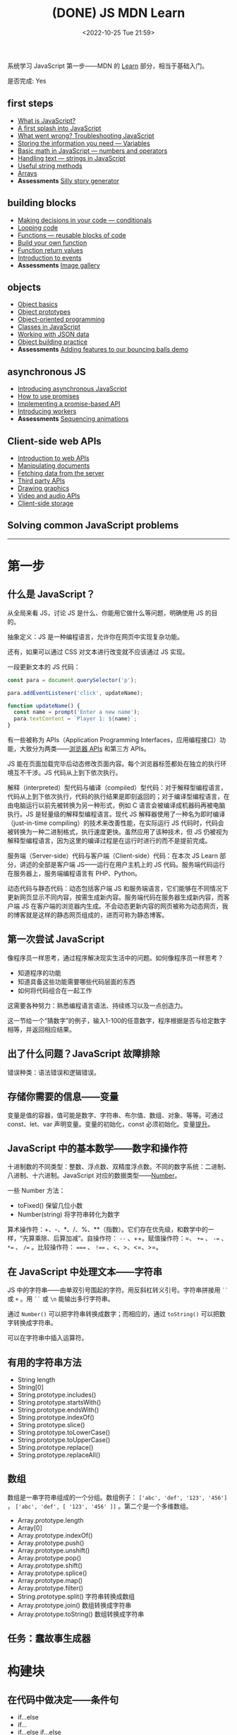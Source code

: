 #+TITLE: (DONE) JS MDN Learn
#+DATE: <2022-10-25 Tue 21:59>
#+TAGS[]: 技术 JavaScript
#+TOC: true

系统学习 JavaScript 第一步——MDN 的 [[https://developer.mozilla.org/en-US/docs/Learn/JavaScript][Learn]] 部分，相当于基础入门。

是否完成: Yes

#+BEGIN_EXPORT html
<h2>first steps</h2>
#+END_EXPORT

- [[https://developer.mozilla.org/en-US/docs/Learn/JavaScript/First_steps/What_is_JavaScript][What is JavaScript?]]
- [[https://developer.mozilla.org/en-US/docs/Learn/JavaScript/First_steps/A_first_splash][A first splash into JavaScript]]
- [[https://developer.mozilla.org/en-US/docs/Learn/JavaScript/First_steps/What_went_wrong][What went wrong? Troubleshooting JavaScript]]
- [[https://developer.mozilla.org/en-US/docs/Learn/JavaScript/First_steps/Variables][Storing the information you need — Variables]]
- [[https://developer.mozilla.org/en-US/docs/Learn/JavaScript/First_steps/Math][Basic math in JavaScript — numbers and operators]]
- [[https://developer.mozilla.org/en-US/docs/Learn/JavaScript/First_steps/Strings][Handling text — strings in JavaScript]]
- [[https://developer.mozilla.org/en-US/docs/Learn/JavaScript/First_steps/Useful_string_methods][Useful string methods]]
- [[https://developer.mozilla.org/en-US/docs/Learn/JavaScript/First_steps/Arrays][Arrays]]
- *Assessments* [[https://developer.mozilla.org/en-US/docs/Learn/JavaScript/First_steps/Silly_story_generator][Silly story generator]]

#+BEGIN_EXPORT html
<h2>building blocks</h2>
#+END_EXPORT

- [[https://developer.mozilla.org/en-US/docs/Learn/JavaScript/Building_blocks/conditionals][Making decisions in your code — conditionals]]
- [[https://developer.mozilla.org/en-US/docs/Learn/JavaScript/Building_blocks/Looping_code][Looping code]]
- [[https://developer.mozilla.org/en-US/docs/Learn/JavaScript/Building_blocks/Functions][Functions — reusable blocks of code]]
- [[https://developer.mozilla.org/en-US/docs/Learn/JavaScript/Building_blocks/Build_your_own_function][Build your own function]]
- [[https://developer.mozilla.org/en-US/docs/Learn/JavaScript/Building_blocks/Return_values][Function return values]]
- [[https://developer.mozilla.org/en-US/docs/Learn/JavaScript/Building_blocks/Events][Introduction to events]]
- **Assessments** [[https://developer.mozilla.org/en-US/docs/Learn/JavaScript/Building_blocks/Image_gallery][Image gallery]]

#+BEGIN_EXPORT html
<h2>objects</h2>
#+END_EXPORT

- [[https://developer.mozilla.org/en-US/docs/Learn/JavaScript/Objects/Basics][Object basics]]
- [[https://developer.mozilla.org/en-US/docs/Learn/JavaScript/Objects/Object_prototypes][Object prototypes]]
- [[https://developer.mozilla.org/en-US/docs/Learn/JavaScript/Objects/Object-oriented_programming][Object-oriented programming]]
- [[https://developer.mozilla.org/en-US/docs/Learn/JavaScript/Objects/Classes_in_JavaScript][Classes in JavaScript]]
- [[https://developer.mozilla.org/en-US/docs/Learn/JavaScript/Objects/JSON][Working with JSON data]]
- [[https://developer.mozilla.org/en-US/docs/Learn/JavaScript/Objects/Object_building_practice][Object building practice]]
- *Assessments* [[https://developer.mozilla.org/en-US/docs/Learn/JavaScript/Objects/Adding_bouncing_balls_features][Adding features to our bouncing balls demo]]

#+BEGIN_EXPORT html
<h2>asynchronous JS</h2>
#+END_EXPORT

- [[https://developer.mozilla.org/en-US/docs/Learn/JavaScript/Asynchronous/Introducing][Introducing asynchronous JavaScript]]
- [[https://developer.mozilla.org/en-US/docs/Learn/JavaScript/Asynchronous/Promises][How to use promises]]
- [[https://developer.mozilla.org/en-US/docs/Learn/JavaScript/Asynchronous/Implementing_a_promise-based_API][Implementing a promise-based API]]
- [[https://developer.mozilla.org/en-US/docs/Learn/JavaScript/Asynchronous/Introducing_workers][Introducing workers]]
- **Assessments** [[https://developer.mozilla.org/en-US/docs/Learn/JavaScript/Asynchronous/Sequencing_animations][Sequencing animations]]

#+BEGIN_EXPORT html
<h2>Client-side web APIs</h2>
#+END_EXPORT

- [[https://developer.mozilla.org/en-US/docs/Learn/JavaScript/Client-side_web_APIs/Introduction][Introduction to web APIs]]
- [[https://developer.mozilla.org/en-US/docs/Learn/JavaScript/Client-side_web_APIs/Manipulating_documents][Manipulating documents]]
- [[https://developer.mozilla.org/en-US/docs/Learn/JavaScript/Client-side_web_APIs/Fetching_data][Fetching data from the server]]
- [[https://developer.mozilla.org/en-US/docs/Learn/JavaScript/Client-side_web_APIs/Third_party_APIs][Third party APIs]]
- [[https://developer.mozilla.org/en-US/docs/Learn/JavaScript/Client-side_web_APIs/Drawing_graphics][Drawing graphics]]
- [[https://developer.mozilla.org/en-US/docs/Learn/JavaScript/Client-side_web_APIs/Video_and_audio_APIs][Video and audio APIs]]
- [[https://developer.mozilla.org/en-US/docs/Learn/JavaScript/Client-side_web_APIs/Client-side_storage][Client-side storage]]

#+BEGIN_EXPORT html
<h2>Solving common JavaScript problems</h2>
#+END_EXPORT

-----

* 第一步

** 什么是 JavaScript？

从全局来看 JS，讨论 JS 是什么、你能用它做什么等问题，明确使用 JS 的目的。

抽象定义：JS 是一种编程语言，允许你在网页中实现复杂功能。

还有，如果可以通过 CSS 对文本进行改变就不应该通过 JS 实现。

一段更新文本的 JS 代码：

#+BEGIN_SRC js
const para = document.querySelector('p');

para.addEventListener('click', updateName);

function updateName() {
  const name = prompt('Enter a new name');
  para.textContent = `Player 1: ${name}`;
}
#+END_SRC

有一些被称为 APIs（Application Programming Interfaces，应用编程接口）功能，大致分为两类——[[https://developer.mozilla.org/en-US/docs/Web/API][浏览器 APIs]] 和第三方 APIs。

JS 能在页面加载完毕后动态修改页面内容。每个浏览器标签都处在独立的执行环境互不干涉。JS 代码从上到下依次执行。

解释（interpreted）型代码与编译（compiled）型代码：对于解释型编程语言，代码从上到下依次执行，代码的执行结果是即刻返回的；对于编译型编程语言，在由电脑运行以前先被转换为另一种形式，例如 C 语言会被编译成机器码再被电脑执行。JS 是轻量级的解释型编程语言。现代 JS 解释器使用了一种名为即时编译（just-in-time compiling）的技术来改善性能，在实际运行 JS 代码时，代码会被转换为一种二进制格式，执行速度更快。虽然应用了该种技术，但 JS 仍被视为解释型编程语言，因为这里的编译过程是在运行时进行的而不是提前完成。

服务端（Server-side）代码与客户端（Client-side）代码：在本次 JS Learn 部分，讲述的全部是客户端 JS——运行在用户主机上的 JS 代码。服务端代码运行在服务器上，服务端编程语言有 PHP、Python。

动态代码与静态代码：动态包括客户端 JS 和服务端语言，它们能够在不同情况下更新网页显示不同内容，按需生成新内容。服务端代码在服务器生成新内容，而客户端 JS 在客户端的浏览器内生成。不会动态更新内容的网页被称为动态网页，我的博客就是这样的静态网页组成的，进而可称为静态博客。

** 第一次尝试 JavaScript

像程序员一样思考，通过程序解决现实生活中的问题。如何像程序员一样思考？

- 知道程序的功能
- 知道具备这些功能需要哪些代码层面的东西
- 如何将代码组合在一起工作

这需要各种努力：熟悉编程语言语法、持续练习以及一点创造力。

这一节给一个“猜数字”的例子，输入1-100的任意数字，程序根据是否与给定数字相等，并返回相应结果。

** 出了什么问题？JavaScript 故障排除

错误种类：语法错误和逻辑错误。

** 存储你需要的信息——变量

变量是值的容器，值可能是数字、字符串、布尔值、数组、对象、等等。可通过 const、let、var 声明变量。变量的初始化，const 必须初始化。变量[[https://developer.mozilla.org/en-US/docs/Glossary/Hoisting][提升]]。

** JavaScript 中的基本数学——数字和操作符

十进制数的不同类型：整数、浮点数、双精度浮点数。不同的数字系统：二进制、八进制、十六进制。JavaScript 对应的数据类型——[[https://developer.mozilla.org/en-US/docs/Web/JavaScript/Reference/Global_Objects/Number][Number]]。

一些 Number 方法：

- toFixed() 保留几位小数
- Number(string) 将字符串转化为数字

算术操作符：+、-、*、/、%、**（指数）。它们存在优先级，和数学中的一样，“先算乘除、后算加减”。自操作符： ~--~ 、++。赋值操作符：=、 ~+=~ 、 ~-=~ 、 ~*=~ 、 ~/=~ 。比较操作符： ~===~ 、 ~!==~ 、<、>、<=、>=。

** 在 JavaScript 中处理文本——字符串

JS 中的字符串——由单双引号围起的字符。用反斜杠转义引号。字符串拼接用 =``= 或 =+= 。用 =``= 或 =\n= 能输出多行字符串。

通过 =Number()= 可以把字符串转换成数字；而相应的，通过 =toString()= 可以把数字转换成字符串。

可以在字符串中插入运算符。

** 有用的字符串方法

- String length
- String[0]
- String.prototype.includes()
- String.prototype.startsWith()
- String.prototype.endsWith()
- String.prototype.indexOf()
- String.prototype.slice()
- String.prototype.toLowerCase()
- String.prototype.toUpperCase()
- String.prototype.replace()
- String.prototype.replaceAll()

** 数组

数组是一串字符串组成的一个分组。数组例子： ~['abc', 'def', '123', '456']~ ， ~['abc', 'def', [ '123', '456' ]]~ 。第二个是一个多维数组。

- Array.prototype.length
- Array[0]
- Array.prototype.indexOf()
- Array.prototype.push()
- Array.prototype.unshift()
- Array.prototype.pop()
- Array.prototype.shift()
- Array.prototype.splice()
- Array.prototype.map()
- Array.prototype.filter()
- String.prototype.split() 字符串转换成数组
- Array.prototype.join() 数组转换成字符串
- Array.prototype.toString() 数组转换成字符串

** 任务：蠢故事生成器

* 构建块

** 在代码中做决定——条件句

- if...else
- if...
- if...else if...else

使用逻辑操作符： ~&&~ , ~||~ , ~!~ 。

使用 switch 语句时，default 不是必须要加上去的。case 后只能跟一个值，可见以下对比：

#+BEGIN_SRC js
switch (expression) {
  case value1 || value2:
    ...
}

switch (expression) {
  case value1:
  case value2:
    ...
}
#+END_SRC

第一个 switch 用法错误（如果是表达式就可以用逻辑操作符连接，如下所示），第二个是正确的。

#+BEGIN_SRC js
switch (true) {
  case score >= 0 && score < 20:
    response = "";
    break;
  case score >= 20 && score < 40:
    response = "";
    break;
  case score >= 40 && score < 60:
    response = "";
    break;
  case score >= 60 && score < 80:
    response = "";
    break;
  case score >= 80 && score < 100:
    response = "";
    break;
}
#+END_SRC

三元操作符。

在进行条件判断时，false, undefined, null, 0, NaN, 空字符串 会返回 =false= ，其他情况均返回真。

** 循环

在一个元素集合中循环迭代，这些元素集合有几类——Array、Set、Map。

循环句式：

- for...of

更特殊的循环方法：map(), filter()。

标准 for 循环：

#+BEGIN_SRC js
for (initializer; condition; final-expression) {
  // code to run
}
#+END_SRC

注意，与 for...of 的区别。

break、continue

while:

#+BEGIN_SRC js
initializer
while (condition) {
  // code to run

  final-expression
}
#+END_SRC

如何选择循环句式：

1. 迭代数组时，不需要特别指定次序，使用 for...of 最佳
2. 其他情况，用 for while do...while 彼此大概率可互换

~person === "Phil" || person === "Lola"~ 和 ~person === ("Phil" || "Lola")~ 在 if 句式中并不相同，为何？

~phonebook[i].name.toLowerCase()~ 可以， ~phonebook[i][name].toLowerCase()~ 报错，为何？

#+BEGIN_SRC js
while (i > 1) {
  if (isPrime(i) === true) {
    para.textContent += `${i} `
  } else {
    i--
    continue
  }

  i--
}

// Refer:
// https://discourse.mozilla.org/t/assessment-request-for-loops-3-skill-test-confused-on-using-continue-statement-with-loops/67100
#+END_SRC

上面代码，如果没有第一个 ~i--~ 就会陷入无限循环。

** 函数——可复用的代码块

JS 有很多内建函数，比如 string.replace(), array.join(), Math.random() 等等。

如果函数是属于对象的就被称为方法。函数表达式、函数参数、指定默认函数参数、匿名函数与箭头函数、函数作用域。

可为函数指定默认参数。

#+BEGIN_SRC js
function hello(name = "Jim") {
  console.log(`Hello ${name}!`);
}

hello();
hello("tianheg");
#+END_SRC

匿名函数，函数表达式：

#+BEGIN_SRC js
(function () {
 alert('hello');
})

const helloAlert = function () {
  alert('hello');
}
#+END_SRC

与函数声明不同，函数表达式不提升。

函数作用域：

全局作用域


Test your skills: Functions 3 的解决办法：

#+BEGIN_SRC js
const names = [
  "Chris",
  "Li Kang",
  "Anne",
  "Francesca",
  "Mustafa",
  "Tina",
  "Bert",
  "Jada"
];
const para = document.createElement("p");
const section = document.querySelector("section");

// Add your code here
// Refer https://codepen.io/MacNulty/project/editor/XxYjLw
function random(lowerBound, upperBound) {
  return Math.floor(Math.random() * (upperBound - lowerBound)) + lowerBound;
}

function chooseName() {
  return names[random(0, 7)];
}
para.textContent = chooseName();

// Don't edit the code below here!

section.appendChild(para);
#+END_SRC
** 构建自己的函数

~btn.addEventListener("click", funcName)~ 与 ~btn.addEventListener("click", funcName())~ 有区别，前者只有 click 事件发生时才执行，后者只要页面 reload 就立即执行不等待 click 事件发生，在此种上下文中 ~funcName()~ 中的括号还被称为“函数调用运算符（function invocation operator）”。 ~btn.addEventListener("click", () => funcName("sth"))~ 此种匿名函数形式，则不会如上述第二种立即执行，该种不在立即执行的作用域中。

** 函数返回值

有些函数无返回值。通过函数返回计算值。使用 return 返回值。

** 介绍事件

#+BEGIN_SRC js
btn.addEventListener("click", () => {
  const rndCol = `rgb(${random(255)}, ${random(255)}, ${random(255)})`;
  document.body.style.backgroundColor = rndCol;
});
#+END_SRC

在 JS 中，面向网页的事件模型与用于其他环境的事件模型并不相同。

addEventListener(), removeEventListener() 第二个不明白如何使用，我以为添加一个事件，再通过第二个移除后，添加的事件会失效，但实际并非如此。使用 AbortController() 就可以：

#+BEGIN_SRC js
const clickTarget = document.querySelector("button");

const controller = new AbortController();

clickTarget.addEventListener("click", changeBackground, {
  signal: controller.signal
});

controller.abort();

function changeBackground() {
  const rndCol = `rgb(${random(255)}, ${random(255)}, ${random(255)})`;
  document.body.style.backgroundColor = rndCol;
}

function random(num) {
  return Math.floor(Math.random() * (num + 1));
}
#+END_SRC

#+BEGIN_SRC html
<button>Change color</button>
#+END_SRC

为单独事件添加多个监听器：

#+BEGIN_SRC js
myElement.addEventListener('click', functionA);
myElement.addEventListener('click', functionB);
#+END_SRC

当事件发生，两个函数都会执行。

其他注册事件处理程序的方式：

1, event handler properties

#+BEGIN_SRC js
btn.onclick = () => {
  // ...
}
#+END_SRC

此时就不能设置多个监听函数了。

2, inline event handlers(写 MDN 文档的人不建议使用)

#+BEGIN_SRC html
<button onclick="bgChange()">Press me</button>
#+END_SRC

事件对象

#+BEGIN_SRC js
function bgChange(e) {
  const rndCol = `rgb(${random(255)}, ${random(255)}, ${random(255)})`;
  e.target.style.backgroundColor = rndCol;
  console.log(e.target);
}
#+END_SRC

=e.target= 指代的就是，触发特定事件的元素，这里就是 =button= 。

阻止事件默认行为

#+BEGIN_SRC js
const form = document.querySelector("form");
const fname = document.getElementById("fname");
const lname = document.getElementById("lname");
const para = document.querySelector("p");

form.addEventListener("submit", (e) => {
  if (fname.value === "" || lname.value === "") {
    e.preventDefault();
    para.innerHTML += "You need to fill in both names!<br>";
    para.style.color = "red";
  }
});
#+END_SRC

#+BEGIN_SRC html
<form>
  <div>
    <label for="fname">First name: </label>
    <input type="text" id="fname">
  </div>
  <div>
    <label for="lname">Last name: </label>
    <input type="text" id="lname">
  </div>
  <div>
    <input type="submit" id="submit">
  </div>

</form>
<p></p>
#+END_SRC

Event bubbling

#+BEGIN_SRC html
<body>
  <div id="container">
    <button>Click me!</button>
  </div>

  <pre id="output"></pre>
</body>
#+END_SRC

#+BEGIN_SRC js
const output = document.querySelector("#output");

function handleClick(e) {
  output.textContent += `You clicked on a ${e.currentTarget.tagName} element\n`;
}

const container = document.querySelector("#container");
const button = document.querySelector("button");

document.body.addEventListener("click", handleClick);
container.addEventListener("click", handleClick);
button.addEventListener("click", handleClick);
#+END_SRC

事件触发的顺序是由内而外，依次进行的。正是因为这种元素间的包含关系，在部分情况下，会造成用户的困扰。例如，这个[[https://developer.mozilla.org/en-US/docs/Learn/JavaScript/Building_blocks/Events#video_player_example][视频播放器]]例子。例子中的问题可通过 ~stopPropagation()~ 解决，它能阻止事件传递到父元素。

Event capture - 事件繁殖的一种可选形式

它像 event bubbling 但顺序是反过来的。

Event delegation - 不必单独为子元素设置事件，只需要设置父元素，子元素会被自动包含。

** 作业：图片库

关键的 JS 内容：

#+BEGIN_SRC js
const displayedImage = document.querySelector(".displayed-img");
const thumbBar = document.querySelector(".thumb-bar");

const btn = document.querySelector("button");
const overlay = document.querySelector(".overlay");

/* Declaring the array of image filenames */
const images = ["pic1.jpg", "pic2.jpg", "pic3.jpg", "pic4.jpg", "pic5.jpg"];
/* Declaring the alternative text for each image file */
const alts = {
	"pic1.jpg": "Closeup of a human eye",
	"pic2.jpg": "draw",
	"pic3.jpg": "flower",
	"pic4.jpg": "ancient",
	"pic5.jpg": "butterfly",
};
/* Looping through images */
for (const image of images) {
	const newImage = document.createElement("img");
	newImage.setAttribute("src", `./images/${image}`);
	newImage.setAttribute("alt", alts[image]);
	thumbBar.appendChild(newImage);

	newImage.addEventListener("click", (event) => {
		displayedImage.src = event.target.src;
		displayedImage.alt = event.target.alt;
	});
}

/* Wiring up the Darken/Lighten button */
btn.addEventListener("click", (e) => {
  const btnClass = btn.getAttribute("class")
  if (btnClass === "dark") {
    btn.setAttribute("class", "light")
    btn.textContent = "Lighten"
    overlay.style.backgroundColor = "rgba(0, 0, 0, 0.5)"
  } else {
    btn.setAttribute("class", "dark")
    btn.textContent = "Darken"
    overlay.style.backgroundColor = "rgba(0, 0, 0, 0)"
  }
});
#+END_SRC

* 对象

** 基础

#+BEGIN_SRC js
const person = {
  name: ["Bob", "Smith"],
  age: 32,
  bio: function() {
    console.log(`${this.name[0]} ${this.name[1]} is ${this.age} years old.`)
  },
  introduceSelf: function() {
    console.log(`Hi! I'm ${this.name[0]}.`)
  }
}
person.bio()
person.introduceSelf()

// 当对象的键值是函数时，function 关键字可省略

const person = {
  name: ["Bob", "Smith"],
  age: 32,
  bio() {
    console.log(`${this.name[0]} ${this.name[1]} is ${this.age} years old.`)
  },
  introduceSelf() {
    console.log(`Hi! I'm ${this.name[0]}.`)
  }
}
person.bio()
person.introduceSelf()
#+END_SRC

以上定义出来的对象，被称为模板字面量。

通过 ~.~ 或 ~[]~ 访问对象的键值。

将对象设为对象属性

#+BEGIN_SRC js
const person = {
  name: {
    first: "Bob",
    last: "Smith",
  },
  // ...
}

person.name.first
person.name.last
#+END_SRC

对象有时被称为 associative arrays，因为它可以用 ~[]~ 访问内部键值。例如， ~person["name"]["first"]~ 。在某些情况下，只能用 ~[]~ ，比如，如果通过变量访问对象内部键值。

#+BEGIN_SRC js
const person = {
  name: ["Bob", "Smith"],
  age: 32,
};

function logProperty(propertyName) {
  console.log(person[propertyName])
};

logProperty("name")
#+END_SRC

设置对象键值

#+BEGIN_SRC js
person.age = 34
person["name"]["last"] = "Smith"
#+END_SRC

~this~ 指代什么

#+BEGIN_QUOTE
The =this= keyword refers to the current object the code is being written inside — so in this case =this= is equivalent to =person= .
#+END_QUOTE

#+BEGIN_SRC js
const person1 = {
  name: "Amy",
  introduceSelf() {
    console.log(`Hi! I'm ${this.name}.`)
  }
}
const person2 = {
  name: "Tom",
  introduceSelf() {
    console.log(`Hi! I'm ${this.name}.`)
  }
}
person1.introduceSelf()
person2.introduceSelf()
#+END_SRC

介绍构造器（constructors）

创建多个对象的一般方法：

#+BEGIN_SRC js
function createPerson(name) {
  const obj = {}
  obj.name = name
  obj.introduceSelf = function () {
    console.log(`Hi! I'm ${this.name}.`)
  }
  return obj
}

const salva = createPerson("Salva")
console.log(salva.name)
salva.introduceSelf()
const frankie = createPerson("Frankie")
console.log(frankie.name)
frankie.introduceSelf()
#+END_SRC

使用构造器创建多个对象：

#+BEGIN_SRC js
function Person(name) {
  this.name = name
  this.introduceSelf = function () {
    console.log(`Hi! I'm ${this.name}.`)
  }
}

const salva = new Person("Salva")
console.log(salva.name)
salva.introduceSelf()
const frankie = new Person("Frankie")
console.log(frankie.name)
frankie.introduceSelf()
#+END_SRC

Test your skills: 对象基础

#+BEGIN_SRC js
function Cat(name, breed, color) {
  this.name = name;
  this.breed = breed;
  this.color = color;
  this.greeting = function() {
    console.log(`Hello, said ${this.name} the ${this.breed}.`)
}
}

const cat1 = new Cat('Bertie','Cymric', 'white');

// console.log(cat1.greeting());
// 应改为
cat1.greeting()
#+END_SRC

结果中为什么有 undefined。因为我在已有的 ~console.log()~ 上又套了一个。

** 原型

原型是 JS 对象彼此继承特性的关键机制。本节内容关于：

1. 什么是「原型」
2. 原型链的工作原理
3. 如何设置一个对象的原型

原型链

#+BEGIN_QUOTE
Every object in JavaScript has a built-in property, which is called its *prototype* . The prototype is itself an object, so the prototype will have its own prototype, making what's called a *prototype chain* . The chain ends when we reach a prototype that has =null=  for its own prototype.
#+END_QUOTE

当我们查找一个对象的属性时，如果对象本身不包含这个属性，就会查找对象的原型。如果仍然找不到，则搜索原型的原型。直到，要么找到目标属性，要么到达原型链的末端（返回 =undefined= ，或许不是 undefined，而是 null）。

#+BEGIN_SRC js
var myDate = new Date()
var object = myDate
do {
  object = Object.getPrototypeOf(object)
  console.log(object)
} while (object)
#+END_SRC

属性覆盖（Shadowing properties）

#+BEGIN_SRC js
var myDate = new Date(2000, 12, 13)
console.log(myDate.getYear()) // 101

myDate.getYear = function() {
  console.log("Something else!")
}
myDate.getYear() // Something else!
#+END_SRC

设置原型

两种设置原型的方法：

1. ~Object.create()~
2. 构造器函数

#+BEGIN_SRC js
// 方法 1
var personPrototype = {
  greet() {
    console.log("Hello!")
  }
}

var carl = Object.create(personPrototype)
carl.greet() // Hello!

// 方法 2
var personPrototype = {
  greet() {
    console.log(`Hello, my name is ${this.name}!`)
  }
}

function Person(name) {
  this.name = name
}

Object.assign(Person.prototype, personPrototype)

var reuben = new Person("Reuben")
reuben.greet() // Hello, my name is Reuben!
#+END_SRC

从方法 2 的创建过程中可见， ~name~ 属性直接在构造器中定义， ~greet()~ 方法则是在原型中定义。

直接通过构造器函数定义的属性，被称为自有属性。可通过 ~Object.hasOwn()~ 方法确定自有属性：

#+BEGIN_SRC js
var personPrototype = {
  greet() {
    console.log(`Hello, my name is ${this.name}!`)
  }
}

function Person(name) {
  this.name = name
}

Object.assign(Person.prototype, personPrototype)

var reuben = new Person("Reuben")
console.log(Object.hasOwn(reuben, "name")) // true
console.log(Object.hasOwn(reuben, "age")) // false
#+END_SRC

原型和继承

原型支持某种继承方式。继承是面向对象编程语言的一个特点，它能表达出这样的想法——系统中的某些对象比其他对象更为特殊。
** 面向对象编程概念

面向对象编程（Object-oriented programming, OOP）是一种编程范式，是很多编程语言的基础内容，如 Java 和 C++。本节主要讨论：

1. 类和实例（classes and instances）
2. 继承（inheritance）
3. 封装（encapsulation）
4. 以上三个概念在 JS 中的体现

面向对象编程是关于，将对象模型化一系列对象的集合，每个对象代表了系统的一个方面。对象包括函数（或方法）和数据。对象提供对外接口供其他代码使用，但也保持自己的私有内部状态。系统的其他部分无需关心该对象的内部状态。

类和实例

~Professor~ 类的伪代码：

#+BEGIN_SRC txt
class Professor
    properties
        name
        teaches
    constructor
        Professor(name, teaches)
    methods
        grade(paper)
        introduceSelf()
#+END_SRC

#+BEGIN_QUOTE
Each concrete professor we create is called an *instance* of the =Professor= class. The process of creating an instance is performed by a special function called a *constructor* .
#+END_QUOTE

继承

~Student~ 类的伪代码：

#+BEGIN_SRC txt
class Student
    properties
        name
        year
    constructor
        Student(name, year)
    methods
        introduceSelf()
#+END_SRC

通过观察，发现 Professor 和 Student 有相同的部分，可以将他们提炼为 Person：

#+BEGIN_SRC txt
class Person
    properties
        name
    constructor
        Person(name)
    methods
        introduceSelf()

class Professor : extends Person
    properties
        teaches
    constructor
        Professor(name, teaches)
    methods
        grade(paper)
        introduceSelf()

class Student : extends Person
    properties
        year
    constructor
        Student(name, year)
    methods
        introduceSelf()
#+END_SRC

#+BEGIN_QUOTE
This feature - when a method has the same name but a different implementation in different classes - is called *polymorphism*. When a method in a subclass replaces the superclass's implementation, we say that the subclass *overrides* the version in the superclass.
#+END_QUOTE

封装

#+BEGIN_QUOTE
Keeping an object's internal state private, and generally making a clear division between its public interface and its private internal state, is called *encapsulation* .
#+END_QUOTE

封装的含义——将要用到的函数方法，初始化在最开始的 class 中。

#+BEGIN_SRC txt
class Student : extends Person
    properties
        private year
    constructor
        Student(name, year)
    methods
        introduceSelf()
        canStudyArchery() { return this.year > 1 }

student = new Student("Weber", 1)
student.year // error: 'year' is a private property of Student
#+END_SRC

OOP 与 JS

- JS 中的构造器和原型概念，与 OOP 中的 class 相似。通过构造器的原型属性定义的方法，可被通过构造器创建的对象继承
- 原型链是一种实现继承的方法。例如，如果 Student 的原型是 Person，那么 Student 可以继承来自 Person 的 name 属性，并覆盖 Person 的 introduceSelf() 方法

但要注意的是， *JS 的这些功能和经典 OOP 概念还是有所区别的* 。以下是进一步描述：

首先，在基于类的 OOP 中，类和对象是两个独立的构造体，而对象总是作为类的实例而被创建。而且，用于定义类（类语法本身）的功能和用于实例化对象（构造器）的功能，两者是有区别的。在 JS 中，我们能够也经常无 class 定义而创建对象，要么通过函数，要么通过对象字面量。

第二，虽然原型链长得像继承的层次并且在某方面表现得也像，但在其他方面却有所不同。实例化子类时，创建了一个单独的对象，它将子类中定义的属性与层次结构中进一步定义的属性结合起来。而对于原型，层次结构的每个层级都由独立的对象表示，它们通过 ~__proto__~ 属性连接。这种原型链的表现不太像继承，更像是代表（ *delegation* , 这个词在前述章节的学习中见过，在 Event delegation 中）。

#+BEGIN_QUOTE
Delegation is a programming pattern where an object, when asked to perform a task, can perform the task itself or ask another object (its *delegate* ) to perform the task on its behalf. In many ways, delegation is a more flexible way of combining objects than inheritance (for one thing, it's possible to change or completely replace the delegate at run time).
#+END_QUOTE

** JS 中的类

类和构造器、继承

#+BEGIN_SRC js
class Person {
  name;
  constructor(name) {
    this.name = name
  }
  introduceSelf() {
    console.log(`Hi! I'm ${this.name}.`)
  }
}
class Professor extends Person {
  teaches;
  constructor(name, teaches) {
    super(name)
    this.teaches = teaches
  }
  introduceSelf() {
    console.log(`My name is ${this.name}, and I will be your ${this.teaches} professor.`)
  }
  grade(paper) {
    const grade = Math.floor(Math.random() * (5 - 1) + 1)
    console.log(grade)
  }
}

// var giles = new Person("Giles")
// giles.introduceSelf()

var walsh = new Professor("Walsh", "Psychology")
walsh.introduceSelf()
walsh.grade('my paper')
#+END_SRC

封装

#+BEGIN_SRC js
class Person {
  name;
  constructor(name) {
    this.name = name
  }
  introduceSelf() {
    console.log(`Hi! I'm ${this.name}.`)
  }
}
class Student extends Person {
  #year
  constructor(name, year) {
    super(name)
    this.#year = year
  }
  introduceSelf() {
    console.log(`Hi! I'm ${this.name}, and I'm in year ${this.#year}.`)
  }
  canStudyArchery() {
    return this.#year > 1
  }
}

const summers = new Student("Summers", 2)
summers.introduceSelf() // Hi! I'm Summers, and I'm in year 2.
summers.#year // Uncaught SyntaxError: reference to undeclared private field or method #year
#+END_SRC

私有方法

#+BEGIN_SRC js
class Example {
  somePublicMethod() {
    this.#somePrivateMethod()
  }
  #somePrivateMethod() {
    console.log("You called me?")
  }
}

const myExample = new Example()
myExample.somePublicMethod()
myExample.#somePrivateMethod() // Uncaught SyntaxError: reference to undeclared private field or method #somePrivateMethod
#+END_SRC

Test your skills: JS 中的类

#+BEGIN_SRC js
// OOJS 1
class Shape {
  name;
  sides;
  sideLength;
  constructor(name, sides, sideLength) {
    this.name = name
    this.sides = sides
    this.sideLength = sideLength
  }
  
  calcPerimeter() {
    const perimeter = this.sides * this.sideLength
    console.log(`${this.name}'s perimeter is ${perimeter}.`)
  }
}

const square = new Shape("square", 4, 5)
square.calcPerimeter()
const triangle = new Shape("triangle", 3, 3)
triangle.calcPerimeter()

// OOJS 2

class Square extends Shape {
  constructor(sideLength) {
    super("square", 4, sideLength)
  }
  calcArea() {
    console.log(`Square's area is ${this.sideLength ** 2}`)
  }
}

const square = new Square(4)
square.calcArea()
#+END_SRC

** 处理 JSON

#+BEGIN_QUOTE
Converting a string to a native object is called /deserialization/, while converting a native object to a string so it can be transmitted across the network is called /serialization/ .
#+END_QUOTE

#+BEGIN_SRC json
{
  "a": "b",
  "c": "d"
}
#+END_SRC

数组作 JSON：

#+BEGIN_SRC json
[
  {
    "a": "b",
    "c": "d"
  },
  {
    "a": "b",
    "c": "d"
  }
]
#+END_SRC

注意：

- JSON 是纯粹的字符串，包含特定的数据格式。它只有属性，并无方法
- JSON 使用「双引号」，包裹字符串和属性名
- 如果逗号/冒号放错了，JSON 格式就出错了
- JSON 可以是除去数组或对象的其他形式
- JSON 中只有被引号包裹的字符串才用作属性

Active learning: 处理一个 JSON 例子

#+BEGIN_SRC js
async function populate() {
  const requestURL =
    "https://mdn.github.io/learning-area/javascript/oojs/json/superheroes.json";
  const request = new Request(requestURL);
  const response = await fetch(request);
  const superHeroes = await response.json();

  populateHeader(superHeroes);
  populateHeroes(superHeroes);
}

function populateHeader(obj) {
  const header = document.querySelector("header");
  const myH1 = document.createElement("h1");
  myH1.textContent = obj.squadName;
  header.appendChild(myH1);

  const myPara = document.createElement("p");
  myPara.textContent = `Hometown: ${obj.homeTown} // Formed: ${obj.formed}`;
  header.appendChild(myPara);
}

function populateHeroes(obj) {
  const section = document.querySelector("section");
  const heroes = obj.members;

  for (const hero of heroes) {
    const myArticle = document.createElement("article"),
      myH2 = document.createElement("h2"),
      myPara1 = document.createElement("p"),
      myPara2 = document.createElement("p"),
      myPara3 = document.createElement("p"),
      myList = document.createElement("ul");

    myH2.textContent = hero.name;
    myPara1.textContent = `Secret identity: ${hero.secretIdentity}`;
    myPara2.textContent = `Age: ${hero.age}`;
    myPara3.textContent = `Superpowers:`;

    const superPowers = hero.powers;
    for (const power of superPowers) {
      const listItem = document.createElement("li");
      listItem.textContent = power;
      myList.appendChild(listItem);
    }

    myArticle.appendChild(myH2);
    myArticle.appendChild(myPara1);
    myArticle.appendChild(myPara2);
    myArticle.appendChild(myPara3);
    myArticle.appendChild(myList);

    section.appendChild(myArticle);
  }
}

populate();
#+END_SRC

转换对象和文本

内建的 JSON 对象，能够帮助将纯 JSON 字符与对象进行相互转化。JSON 对象的两个方法： ~parse()~ 和 ~stringify()~ ，前者输入纯 JSON 字符串输出 JS 对象，后者输入 JS 对象输出 JSON 字符串。

#+BEGIN_SRC js
let myObj = { name: "Chris", age: 38 }
console.log(myObj)
let myString = JSON.stringify(myObj)
console.log(myString)
let my2ndObj = JSON.parse(myString)
console.log(my2ndObj)
#+END_SRC

Test your skills: JSON

#+BEGIN_SRC js
const section = document.querySelector("section");

let para1 = document.createElement("p");
let para2 = document.createElement("p");
let motherInfo = "The mother cats are called ";
let kittenInfo;
const requestURL =
  "https://mdn.github.io/learning-area/javascript/oojs/tasks/json/sample.json";

fetch(requestURL)
  .then((response) => response.text())
  .then((text) => displayCatInfo(text));

function displayCatInfo(catString) {
  let total = 0;
  let male = 0;

  // Add your code here
  const cats = JSON.parse(catString);
  for (let i = 0; i < cats.length; i++) {
    for (const kitten of cats[i].kittens) {
      total++;
      if (kitten.gender === "m") {
        male++;
      }
    }

    if (i < cats.length - 1) {
      motherInfo += `${cats[i].name}, `;
    } else {
      motherInfo += `and ${cats[i].name}.`;
    }
  }
  kittenInfo = `There are ${total} kittens in total, ${male} males and ${
    total - male
  } females.`;

  // Don't edit the code below here!

  para1.textContent = motherInfo;
  para2.textContent = kittenInfo;
}

section.appendChild(para1);
section.appendChild(para2);
#+END_SRC

** 对象构建实践

#+BEGIN_SRC js
// setup canvas

const canvas = document.querySelector("canvas");
const ctx = canvas.getContext("2d");

const width = (canvas.width = window.innerWidth);
const height = (canvas.height = window.innerHeight);

// function to generate random number

function random(min, max) {
  return Math.floor(Math.random() * (max - min + 1)) + min;
}

// function to generate random color

function randomRGB() {
  return `rgb(${random(0, 255)},${random(0, 255)},${random(0, 255)})`;
}

// Modeling a ball in program
class Ball {
  constructor(x, y, velX, velY, color, size) {
    this.x = x;
    this.y = y;
    this.velX = velX;
    this.velY = velY;
    this.color = color;
    this.size = size;
  }
  draw() {
    ctx.beginPath();
    ctx.fillStyle = this.color;
    ctx.arc(this.x, this.y, this.size, 0, 2 * Math.PI);
    ctx.fill();
  }
  update() {
    if (this.x + this.size >= width) {
      this.velX = -Math.abs(this.velX);
    }
    if (this.x - this.size <= 0) {
      this.velX = -Math.abs(this.velX);
    }
    if (this.y + this.size >= height) {
      this.velY = -Math.abs(this.velY);
    }
    if (this.y - this.size <= 0) {
      this.velY = -Math.abs(this.velY);
    }

    this.x += this.velX;
    this.y += this.velY;
  }
  collisionDetect() {
    for (const ball of balls) {
      if (this !== ball) {
        const dx = this.x - ball.x;
        const dy = this.y - ball.y;

        const distance = Math.sqrt(dx * dx + dy * dy);

        if (distance < this.size + ball.size) {
          ball.color = this.color = randomRGB();
        }
      }
    }
  }
}

const balls = [];
while (balls.length < 25) {
  const size = random(10, 20);
  const ball = new Ball(
    random(0 + size, width - size),
    random(0 + size, height - size),
    random(-7, 7),
    random(-7, 7),
    randomRGB(),
    size
  );
  balls.push(ball);
}

function loop() {
  ctx.fillStyle = "rgba(0, 0, 0, 0.25)";
  ctx.fillRect(0, 0, width, height);

  for (const ball of balls) {
    ball.draw();
    ball.update();
    ball.collisionDetect();
  }
  requestAnimationFrame(loop);
}

loop();
#+END_SRC

** 作业：添加功能到我们的弹跳球演示

[[https://codepen.io/tianheg/pen/MWXROre][Assessment: Adding features to our bouncing balls demo]]

* 异步 JS

** 介绍异步 JS

异步编程下，可以运行多个任务。不必等待即可执行下一个目标任务。很多由浏览器提供的函数会执行一定时间，因此它们是异步执行。例如：

- 通过 ~fetch()~ 发起 HTTP 请求
- 通过 ~getUserMedia()~ 接入用户的照相机或麦克风
- 通过 ~showOpenFilePicker()~ 询问用户选择文件

下文阐述长时间运行的同步函数造成的问题。

同步编程

按顺序执行的代码，即是同步编程代码。

长时间执行的同步函数：

#+BEGIN_SRC js
const MAX_PRIME = 1000000;

function isPrime(n) {
  for (let i = 2; i <= Math.sqrt(n); i++) {
    if (n % i === 0) {
      return false;
    }
  }
  return n > 1;
}

const random = (max) => Math.floor(Math.random() * max);

function generatePrimes(quota) {
  const primes = [];
  while (primes.length < quota) {
    const candidate = random(MAX_PRIME);
    if (isPrime(candidate)) {
      primes.push(candidate);
    }
  }
  return primes;
}

const quota = document.querySelector("#quota");
const output = document.querySelector("#output");

document.querySelector("#generate").addEventListener("click", () => {
  output.textContent = `Finished generating ${quota.value} primes!`;
});

document.querySelector("#reload").addEventListener("click", () => {
  document.location.reload();
});
#+END_SRC

在同步函数中，程序运行时无法响应其他操作。

事件处理器

它就是一种异步编程。

回调

什么是回调？

#+BEGIN_QUOTE
A callback is just a function that's passed into another function, with the expectation that the callback will be called at the appropriate time.
#+END_QUOTE

回调函数如果内嵌有回调函数，就会变得难以理解。

#+BEGIN_SRC js
function doStep1(init, callback) {
	const result = init + 1;
	callback(result);
}
function doStep2(init, callback) {
	const result = init + 2;
	callback(result);
}
function doStep3(init, callback) {
	const result = init + 3;
	callback(result);
}

function doOperation() {
	doStep1(0, (result1) => {
    doStep2(result1, (result2) => {
      doStep3(result2, (result3) => {
        console.log(`${result3}`)
      })
    })
  })
}

doOperation();
#+END_SRC

期约的由来：

#+BEGIN_QUOTE
For these reasons, most modern asynchronous APIs don't use callbacks. Instead, the foundation of asynchronous programming in JavaScript is the Promise, and that's the subject of the next article.
#+END_QUOTE

** 如何使用期约

期约是现代 JS 异步编程的基础。期约是异步函数的返回对象，表示操作的当前状态。当期约返回给调用者时，操作通常还没有完成，但是期约对象提供了处理操作最终成功或失败的方法。

使用 fetch()

#+BEGIN_SRC js
const fetchPromise = fetch("https://mdn.github.io/learning-area/javascript/apis/fetching-data/can-store/products.json")
console.log(fetchPromise)
fetchPromise.then((response) => {
  console.log(`Received response: ${response.status}`)
})
console.log("Started request...")
#+END_SRC

链式期约

由

#+BEGIN_SRC js
const fetchPromise = fetch("https://mdn.github.io/learning-area/javascript/apis/fetching-data/can-store/products.json")

fetchPromise.then((response) => {
  const jsonPromise = response.json()
  jsonPromise.then(data => {
    console.log(data[0].name)
  })
})
#+END_SRC

到

#+BEGIN_SRC js
const fetchPromise = fetch("https://mdn.github.io/learning-area/javascript/apis/fetching-data/can-store/products.json")

fetchPromise
  .then(response => response.json())
  .then(data => {
  console.log(data[0].name)
})
#+END_SRC

的转变。这样的转变就被称为「链式期约（promise chaining）」。这样在进行连续异步函数调用时，就可以避免不断缩进问题，使得代码易于理解。

加上错误处理代码：

#+BEGIN_SRC js
const fetchPromise = fetch("https://mdn.github.io/learning-area/javascript/apis/fetching-data/can-store/products.json")

fetchPromise
  .then(response => {
    if (!response.ok) {
      throw new Error(`HTTP error: ${response.status}`)
    }
    return response.json()
  })
  .then(data => {
    console.log(data[0].name)
  })
#+END_SRC

捕捉错误

#+BEGIN_SRC js
const fetchPromise = fetch("bad-scheme://mdn.github.io/learning-area/javascript/apis/fetching-data/can-store/products.json")

fetchPromise
  .then(response => {
    if (!response.ok) {
      throw new Error(`HTTP error: ${response.status}`)
    }
    return response.json()
  })
  .then(data => {
    console.log(data[0].price)
  })
  .catch(error => {
    console.error(`Could not get products: ${error}`)
  })
#+END_SRC

期约术语

期约可能处于三种状态：

1. pending: 期约已经创建，相联系的异步函数运行结果尚未知晓。这就是期约在从 fetch() 调用返回时所处的状态，并且请求仍在执行。
2. fulfilled: 异步函数成功执行。期约完成后，它会调用 then()。
3. rejected: 异步函数执行失败。当期约被拒绝时，它会调用 catch()。

异步函数执行成功或失败与否，要看具体的 API。比如，对于 fetch() 来说，一个请求成功的话，服务器要返回内容；如果是网络问题，请求没有发送出去，则此时认为请求失败。

有时会用 *settled* 指代 fulfilled 或 rejected。如果一个期约处于 settled 状态，或者它已经被“锁定”以跟随另一个期约的状态，那么它就被解决了。

一篇讲解期约的文章《 /[[https://thenewtoys.dev/blog/2021/02/08/lets-talk-about-how-to-talk-about-promises/][Let's talk about how to talk about promises | JavaScript: The New Toys]]/ 》：

resolve 是什么含义？resolve 意味着决定期约的下一步行动取决于你。

#+BEGIN_QUOTE
When you resolve a promise with something like =42= or ="answer"= or ={"example": "result"}=, yes, you do fulfill the promise with that value. But if you resolve your promise to /another promise/ (or more generally a [[https://promisesaplus.com/#point-7][thenable]]), you're telling your promise to follow that other promise and do what it does:

- If the other promise is fulfilled, your original promise will fulfill itself with the other promise's fulfillment value
- If the other promise is rejected, your original promise will reject itself with the other promise's rejection reason
- If the other promise never settles, your original promise won't either
#+END_QUOTE

这些内容，不理解。

结合多个期约

使用 ~Promise.any()~ , ~Promise.all()~ ，更多见 [[https://developer.mozilla.org/en-US/docs/Web/JavaScript/Reference/Global_Objects/Promise][Promise]] 。

async 和 await

在一个 async 函数内部，将 await 放在返回期约的函数之前。这使得代码会等到期约 settled 时，返回期约的 fulfilled 值或抛出 rejected 值。

重写之前的代码：

#+BEGIN_SRC js
async function fetchProducts() {
  try {
    const response = await fetch("https://mdn.github.io/learning-area/javascript/apis/fetching-data/can-store/products.json")
    if (!response.ok) {
      throw new Error(`HTTP error: ${response.status}`)
    }
    const data = await response.json()
    console.log(data[0].name)
  } catch (error) {
    console.error(`Could not get products: ${error}`)
  }
}

fetchProducts()
#+END_SRC

对于上述 fetchProducts() 函数的后续使用，错误用法：

#+BEGIN_SRC js
const promise = fetchProducts()
console.log(promise[0].name)
#+END_SRC

正确用法：

#+BEGIN_SRC js
const promise = fetchProducts()
promise.then((data) => console.log(data[0].name))
#+END_SRC

注意，await 只能用在 async 内部，除非处于 JS 模块中（可以单独使用 await）。如果在一般脚本中使用，会报错： ~await is only valid in async functions, async generators and modules~ 。

** 实现基于期约的 API

实现一个返回期约的 API。

实现一个 alarm() API

#+BEGIN_SRC js
function alarm(person, delay) {
  return new Promise((resolve, reject) => {
    if (delay < 0) {
      throw new Error("Alarm delay must not be negative");
    }
    setTimeout(() => {
      resolve(`Wake up, ${person}!`);
    }, delay);
  });
}
#+END_SRC

使用 alarm() API

#+BEGIN_SRC js
function alarm(person, delay) {
  return new Promise((resolve, reject) => {
    if (delay < 0) {
      throw new Error("Alarm delay must not be negative");
    }
    setTimeout(() => {
      resolve(`Wake up, ${person}!`);
    }, delay);
  });
}

button.addEventListener("click", () => {
  alarm(name.value, delay.value)
    .then((message) => (output.textContent = message))
    .catch((error) => (output.textContent = `Couldn't set alarm: ${error}`));
});
#+END_SRC

搭配 async-await 使用 alarm()

#+BEGIN_SRC js
button.addEventListener("click", async () => {
  try {
    const message = await alarm(name.value, delay.value);
    output.textContent = message;
  } catch (error) {
    output.textContent = `Couldn't set alarm: ${error}`;
  }
});
#+END_SRC

** 介绍 workers

Workers 可以让你在单独的线程中执行内容。

程序是单线程的，如果它长时间只运行一个任务，其他任务就无法执行。Workers 可以让我们在不同的线程运行任务。多线程代码有一个问题，如果两个线程修改同一个变量，就会造成错误结果，产生 bugs。为了避免这些问题，对 workers 代码进行了一定限制，它无法直接访问主代码的变量、只能与主代码交换信息、无法访问 DOM。

有三种不同的 workers：

- dedicated workers
- 共享 workers
- service workers

使用 web workers（dedicated workers）

main.js:

#+BEGIN_SRC js
const worker = new Worker("./generate.js")

document.querySelector("#generate").addEventListener("click", () => {
  const quota = document.querySelector("#quota").value
  worker.postMessage({
    command: "generate",
    quota
  })
})

worker.addEventListener("message", (message) => {
  document.querySelector("#output").textContent = `Finished generating ${message.data} primes!`
})

document.querySelector("#reload").addEventListener("click", () => {
  document.querySelector("#user-input").value = ""
  document.location.reload()
})
#+END_SRC

generate.js:

#+BEGIN_SRC js
addEventListener("message", (message) => {
  if (message.data.command === "generate") {
    generatePrimes(message.data.quota);
  }

  function generatePrimes(quota) {
    function isPrime(n) {
      for (let c = 2; c <= Math.sqrt(n); ++c) {
        if (n % c === 0) return false;
      }
      return true;
    }

    const primes = [];
    const maximum = 1000000;

    while (primes.length < quota) {
      const candidate = Math.floor(Math.random() * (maximum + 1));
      if (isPrime(candidate)) primes.push(candidate);
    }

    postMessage(primes.length);
  }
});
#+END_SRC

其他类型 workers

- Shared workers : 共享于几个运行于不同窗口的脚本
- Service workers : 像代理服务器，能够缓存 Web 应用，以便无网络时仍能访问。是 PWA（Progressive Web Apps） 的关键组成部分。

** 作业：动画排序

Sequencing animations

回调版本：

#+BEGIN_SRC js
function sequencingAnimations() {
  alice1.animate(aliceTumbling, aliceTiming).finished.then(() => {
    alice2.animate(aliceTumbling, aliceTiming).finished.then(() => {
      alice3.animate(aliceTumbling, aliceTiming);
    });
  });
}
#+END_SRC

期约链版本：

#+BEGIN_SRC js
function sequencingAnimations() {
  const animation = alice1.animate(aliceTumbling, aliceTiming);
  animation.finished
    .then(() => alice2.animate(aliceTumbling, aliceTiming).finished)
    .then(() => alice3.animate(aliceTumbling, aliceTiming));
}
#+END_SRC

async-await 版本：

#+BEGIN_SRC js
async function sequencingAnimations() {
  try {
    await alice1.animate(aliceTumbling, aliceTiming).finished
    await alice2.animate(aliceTumbling, aliceTiming).finished
    alice3.animate(aliceTumbling, aliceTiming)
  } catch (error) {
    console.error(`Could not play the animation: ${error}`)
  }
}
#+END_SRC

* 客户端 Web APIs

** 介绍 web APIs

什么是 APIs？

Application Programming Interfaces (APIs) 是编程语言中的构造体，允许开发人员更容易地创建复杂的功能。APIs 是对更复杂的代码的抽象。

客户端 JS 中的 APIs 分为两类：浏览器 APIs 和第三方 APIs。

JS、APIs 和其它 JS 工具，这三者的关系：a. JS 是内建于浏览器的高级脚本编程语言，能让你在 Web 应用中实现各种功能；b. 浏览器 APIs 是内建于浏览器的构造器，它基于 JS，允许你更容易地实现功能；c. 第三方 APIs 基于第三方平台，比如 Twitter、Facebook 等；d. JS 库由一个或多个文件写成的自定义函数组成，能够为 Web 应用提供更丰富的功能，比如 jQuery, React；e. JS 框架是 JS 库的进一步集成，它打包了 HTML、CSS、JS 和其他所需要的技术，让你能从零创建一个完整 Web 应用。

JS 库与框架的一个关键区别是：控制网页内容的主人不同。当从库中调用一个方法时，开发者处于控制地位；在框架中，控制权在框架手上，框架调用开发者的代码。

APIs 能做什么？

常用浏览器 APIs：DOM（操纵文档内容）、Fetch/XMLHttpRequest/Ajax（获取服务器数据）、Canvas/WebGL（画图和修图）、Audio/Video/WebRTC、Device、Client-side storage（Web Storage, IndexedDB）。

APIs 是如何工作的？

- 基于对象

#+BEGIN_SRC js
const AudioContext = window.AudioContext || window.webkitAudioContext
const audioCtx = new AudioContext()

const audioElement = document.querySelector("audio")
const playBtn = document.querySelector("button")
const volumeSlider = document.querySelector(".volume")

const audioSource = audioCtx.createMediaElementSource(audioElement)

playBtn.addEventListener("click", () => {
  if (audioCtx.state === 'suspended') {
    audioCtx.resume()
  }

  if (playBtn.getAttribute("class") === "paused") {
    audioElement.play()
    playBtn.setAttribute("class", "playing")
    playBtn.textContent = "Pause"
  } else if (playBtn.getAttribute("class") === "playing") {
    audioElement.pause()
    playBtn.setAttribute("class", "paused")
    playBtn.textContent = "Play"

  }
})

audioElement.addEventListener("ended", () => {
  playBtn.setAttribute("class", "paused")
  playBtn.textContent = 'Play'
})

const gainNode = audioCtx.createGain()

volumeSlider.addEventListener("input", () => {
  gainNode.gain.value = volumeSlider.value
})

audioSource.connect(gainNode).connect(audioCtx.destination)
#+END_SRC

- 可识别的入口

对于 Audio API 来说，AudioContext 就是入口；对于 DOM API 来说，Document 就是入口；对于 Canvas API 来说，HTMLCanvasElement.getContext() 是其入口。

- 使用事件处理状态变化

- 在适当的地方有额外的安全机制

** 操作文档

节点：

- 根节点
- 孩子节点
- 后代节点
- 父节点
- 同级（sibling）节点

Active learning: 基本 DOM 操作

#+BEGIN_SRC js
const link = document.querySelector("a")
link.textContent = "Mozilla Developer Network"
link.href = "https://developer.mozilla.org/en-US/"

const sect = document.querySelector("section")
const para = document.createElement("p")
para.textContent = "We hope you enjoy the ride."
para.setAttribute("class", "highlight")
sect.appendChild(para)

const text = document.createTextNode(" — the premier source for web development knowledge.")
const linkPara = document.querySelector("p")
linkPara.appendChild(text)
sect.appendChild(linkPara)
// sect.removeChild(linkPara)
// linkPara.remove()
linkPara.parentNode.removeChild(linkPara)
#+END_SRC

Active learning: 动态购物清单

#+BEGIN_SRC js
const list = document.querySelector('ul'),
  input = document.querySelector('input'),
  button = document.querySelector('button')

button.addEventListener('click', () => {
  const myItem = input.value
  input.value = ''

  const listItem = document.createElement('li')
  const listText = document.createElement('span')
  const listBtn = document.createElement('button')

  listItem.appendChild(listText)
  listText.textContent = myItem
  listItem.appendChild(listBtn)
  listBtn.textContent = 'Delete'
  list.appendChild(listItem)

  listBtn.addEventListener('click', () => {
    list.removeChild(listItem)
  })

  input.focus()
})
#+END_SRC

** 从服务器获取数据

这里的问题在哪里？

一个网页由 HTML、CSS、JS 和其他内容构成。网页加载的基本模式——浏览器创建 HTTP 请求至服务器，服务器响应请求，返回所请求的文件。

这种模式适用于部分网站。但是，其他一些网站，有的是数据驱动的，无法一次性将所有数据都加载至客户端，而且它们需要动态更新网站界面的小部分内容（其他的，例如菜单、页脚，是不变的）。这时，刚才描述的传统模式就不适用了。在传统模式下，即便我们只需要更新一部分网页内容，也需要重新加载整个网页。这非常低效，而且会导致糟糕的用户体验。

因此，更常用的方式是通过 JS APIs 从服务器请求数据更新网页内容，而无需重新加载页面。

主要使用的是 Fetch API。通过 DOM API 对网页内容进行更新。从服务器返回的数据有多种格式，有 JSON、HTML 或 text 文本。

常见的数据驱动网站有 Amazon、YouTube、eBay 等等。这种的模式：

- 页面更新更快，不必等到刷新页面，意味着感觉上网站更快也更能响应操作。
- 每次更新下载的数据更少，意味着更少浪费带宽。这可能在有宽带连接的桌面并不是问题，但是在移动端和没有无处不在的快速互联网服务的国家，这成为了主要问题。

注意：Asynchronous JavaScript and XML （Ajax）即是指此种技术。

为了进一步提升速度，有些网站也会将一些重复使用的文件和数据存储到用户电脑本地，这意味着如果用户经常访问这些网站，就不需要重复从服务端获取这部分数据。该部分数据只有在发生改变时才会更新。

Fetch API

两个练习例子。

XMLHttpRequest API

** 第三方 APIs

- 地图类 API
  - Mapquest
- 内容展示类 API
  - NYTimes
  - Youtube

** 绘制图形

- Canvas
- WebGL: Three.js

** 音视频 APIs

** 客户端存储

- Cookies
- Web Storage
- IndexedDB

* 解决常见问题

常见初学者错误

1. 拼写、大小写
2. 分号位置
3. 声明函数，而没有调用
4. 函数作用域
5. 在 return 之后还写代码
6. 定义对象字面量，与普通赋值的区分

基本定义

1. 什么是 JavaScript？JavaScript (JS) is a lightweight, interpreted, or just-in-time compiled programming language with first-class functions. JavaScript is a prototype-based, multi-paradigm, single-threaded, dynamic language, supporting object-oriented, imperative, and declarative (e.g. functional programming) styles. JavaScript's dynamic capabilities include runtime object construction, variable parameter lists, function variables, dynamic script creation (via eval), object introspection (via for...in and Object utilities), and source-code recovery (JavaScript functions store their source text and can be retrieved through toString()).
2. 什么是变量？值的容器
3. 什么是字符串？一段文本
4. 什么是数组？对象列表
5. 什么是一个循环？重复做某件事
6. 什么是一个函数？能够执行特定功能的代码块
7. 什么是一个事件？正在发生的事情，与用户产生交互
8. 什么是对象？相关数据和功能的集合
9. 什么是 JSON？基于文本的数据格式，依据 JS 的对象语法
10. 什么是一个 web API？把常用的 APIs 抽象出来
11. 什么是 DOM？HTML 结构树

基本用法

- 如何在页面上加 JS？
- 如果为 JS 加注释？
- 如何声明变量？
- 如何声明带值的变量？
- 如何更新变量值？
- JS 的数据类型
- 松散类型的意思
- Web 开发中处理的数据类型
- JS 中的基本数学计算
- JS 中运算符的优先级
- JS 中的值的增减
- JS 中对值的比较
- JS 中创建字符串
- 单双引号
- 字符串中的转义字符
- 拼接字符串
- 拼接字符串和数字
- 字符串的长度
- 确定字符在字符串中的位置
- 提取特定的子字符串
- 改变字符串的大小写
- 替换字符串的子段
- 创建数组
- 访问和改变数组项
- 数组的长度
- 增删数组项
- 字符串和数组的相互转换
- 错误的基本类型
- 浏览器开发者工具
- 在 JS console 中记录一个值
- 如何使用断点和其他 JS 调试特性
- 依靠变量值或其他条件，如何执行不同的代码块
- 如何使用 if...else
- 如何在一个决定块嵌入另一个
- 如何使用 AND, OR 和 NOT 操作符
- 如何通过一个条件处理大量选择
- 如何使用三元操作符根据真或假测试在两个选项之间做出快速选择
- 如何重复执行一段代码
- 某条件满足后，如何退出循环
- 某条件满足后，如何跳过
- 如何使用 while, do...while

中级用例

- 发现浏览器的内建函数
- 函数与方法的区别
- 创建自己的函数
- 运行/调用/触发函数
- 匿名函数
- 调用函数时指定参数
- 函数作用域
- 返回值的用法
- 创建对象
- 点状标记
- 括号标记
- 读取和修改对象的属性和方法
- 在对象的上下文中， =this= 指什么
- 什么是面向对象编程
- 如何创建构造器和实例
- JS 中创建对象的不同方法
- 结构化 JSON 数据，在 JS 读取
- 加载 JSON 的数据到页面
- 将 JSON 对象转化成文本字符串，然后再换回来
- 如何使用事件处理器
- 行内事件处理器
- 如何使用 =addEventListener()=
- 应该使用何种事件机制到页面
- 如何使用事件对象
- 阻止默认的事件表现
- 事件在互嵌入的元素的触发
- Event delegation 的工作原理
- 对象原型
- 如何使用构造器属性
- 如何为构造器添加方法
- 基于父构造器的成员，创建新的构造器
- JS 的继承
- 操作 DOM
